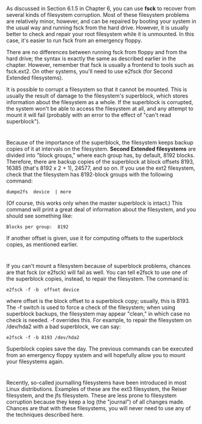 * 
  As discussed in Section 6.1.5 in Chapter 6, you can use *fsck* to recover from
  several kinds of filesystem corruption. Most of these filesystem problems are
  relatively minor, however, and can be repaired by booting your system in the
  usual way and running fsck from the hard drive. However, it is usually better
  to check and repair your root filesystem while it is unmounted. In this case,
  it's easier to run fsck from an emergency floppy.

  There are no differences between running fsck from floppy and from the hard
  drive; the syntax is exactly the same as described earlier in the chapter.
  However, remember that fsck is usually a frontend to tools such as fsck.ext2.
  On other systems, you'll need to use e2fsck (for Second Extended filesystems).

  It is possible to corrupt a filesystem so that it cannot be mounted. This is
  usually the result of damage to the filesystem's superblock, which stores
  information about the filesystem as a whole. If the superblock is corrupted,
  the system won't be able to access the filesystem at all, and any attempt to
  mount it will fail (probably with an error to the effect of "can't read
  superblock").
* 
  Because of the importance of the superblock, the filesystem keeps backup
  copies of it at intervals on the filesystem. *Second Extended filesystems* are
  divided into "block groups," where each group has, by default, 8192 blocks.
  Therefore, there are backup copies of the superblock at block offsets 8193,
  16385 (that's 8192 x 2 + 1), 24577, and so on. If you use the ext2 filesystem,
  check that the filesystem has 8192-block groups with the following command:
  #+begin_src 
  dumpe2fs  device  | more
  #+end_src
  (Of course, this works only when the master superblock is intact.) This
  command will print a great deal of information about the filesystem, and you
  should see something like:
  #+begin_src 
  Blocks per group:  8192
  #+end_src
  If another offset is given, use it for computing offsets to the superblock
  copies, as mentioned earlier.
* 
  If you can't mount a filesystem because of superblock problems, chances are
  that fsck (or e2fsck) will fail as well. You can tell e2fsck to use one of the
  superblock copies, instead, to repair the filesystem. The command is:
  #+begin_src 
  e2fsck -f -b  offset device
  #+end_src
  where offset is the block offset to a superblock copy; usually, this is 8193.
  The -f switch is used to force a check of the filesystem; when using
  superblock backups, the filesystem may appear "clean," in which case no check
  is needed. -f overrides this. For example, to repair the filesystem on
  /dev/hda2 with a bad superblock, we can say:
  #+begin_src 
  e2fsck -f -b 8193 /dev/hda2
  #+end_src
  Superblock copies save the day. The previous commands can be executed from an
  emergency floppy system and will hopefully allow you to mount your filesystems
  again.
* 
  Recently, so-called journalling filesystems have been introduced in most Linux
  distributions. Examples of these are the ext3 filesystem, the Reiser
  filesystem, and the jfs filesystem. These are less prone to filesystem
  corruption because they keep a log (the "journal") of all changes made.
  Chances are that with these filesystems, you will never need to use any of the
  techniques described here.
